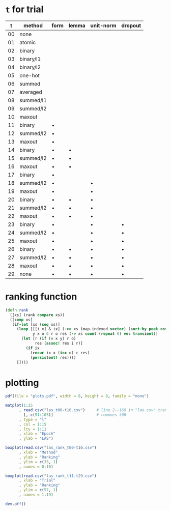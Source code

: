 * =t= for trial

|  t | method    | form    | lemma   | unit-norm | dropout |
|----+-----------+---------+---------+-----------+---------|
| 00 | none      |         |         |           |         |
| 01 | atomic    |         |         |           |         |
| 02 | binary    |         |         |           |         |
| 03 | binary/l1 |         |         |           |         |
| 04 | binary/l2 |         |         |           |         |
| 05 | one-hot   |         |         |           |         |
| 06 | summed    |         |         |           |         |
| 07 | averaged  |         |         |           |         |
| 08 | summed/l1 |         |         |           |         |
| 09 | summed/l2 |         |         |           |         |
| 10 | maxout    |         |         |           |         |
| 11 | binary    | \bullet |         |           |         |
| 12 | summed/l2 | \bullet |         |           |         |
| 13 | maxout    | \bullet |         |           |         |
| 14 | binary    | \bullet | \bullet |           |         |
| 15 | summed/l2 | \bullet | \bullet |           |         |
| 16 | maxout    | \bullet | \bullet |           |         |
| 17 | binary    | \bullet |         |           |         |
| 18 | summed/l2 | \bullet |         | \bullet   |         |
| 19 | maxout    | \bullet |         | \bullet   |         |
| 20 | binary    | \bullet | \bullet | \bullet   |         |
| 21 | summed/l2 | \bullet | \bullet | \bullet   |         |
| 22 | maxout    | \bullet | \bullet | \bullet   |         |
| 23 | binary    | \bullet |         | \bullet   | \bullet |
| 24 | summed/l2 | \bullet |         | \bullet   | \bullet |
| 25 | maxout    | \bullet |         | \bullet   | \bullet |
| 26 | binary    | \bullet | \bullet | \bullet   | \bullet |
| 27 | summed/l2 | \bullet | \bullet | \bullet   | \bullet |
| 28 | maxout    | \bullet | \bullet | \bullet   | \bullet |
| 29 | none      | \bullet | \bullet | \bullet   | \bullet |

* ranking function

#+BEGIN_SRC clojure
  (defn rank
    ([xs] (rank compare xs))
    ([comp xs]
     (if-let [xs (seq xs)]
       (loop [[[i x] & ix] (->> xs (map-indexed vector) (sort-by peek comp))
              y x o 0 r o res (-> xs count (repeat 0) vec transient)]
         (let [r (if (= x y) r o)
               res (assoc! res i r)]
           (if ix
             (recur ix x (inc o) r res)
             (persistent! res))))
       [])))
#+END_SRC

* plotting

#+BEGIN_SRC R
  pdf(file = "plots.pdf", width = 8, height = 8, family = "mono")

  matplot(1:25
        , read.csv("las_t00-t10.csv")     # line 2--166 in "las.csv" transposed
          [,-c(91:105)]                   # removes t06
        , type = "l"
        , col = 1:15
        , lty = 1:11
        , xlab = "Epoch"
        , ylab = "LAS")

  boxplot(read.csv("las_rank_t00-t10.csv")
        , xlab = "Method"
        , ylab = "Ranking"
        , ylim = c(33, 1)
        , names = 0:10)

  boxplot(read.csv("las_rank_t11-t29.csv")
        , xlab = "Trial"
        , ylab = "Ranking"
        , ylim = c(57, 1)
        , names = 1:19)

  dev.off()
#+END_SRC
